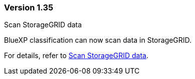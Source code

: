
=== Version 1.35

.Scan StorageGRID data 

BlueXP classification can now scan data in StorageGRID.

//For details, refer to https://docs.netapp.com/us-en/bluexp-classification/task-scanning-storagegrid.html[Scan StorageGRID data].

For details, refer to link:task-scanning-storagegrid.html[Scan StorageGRID data].